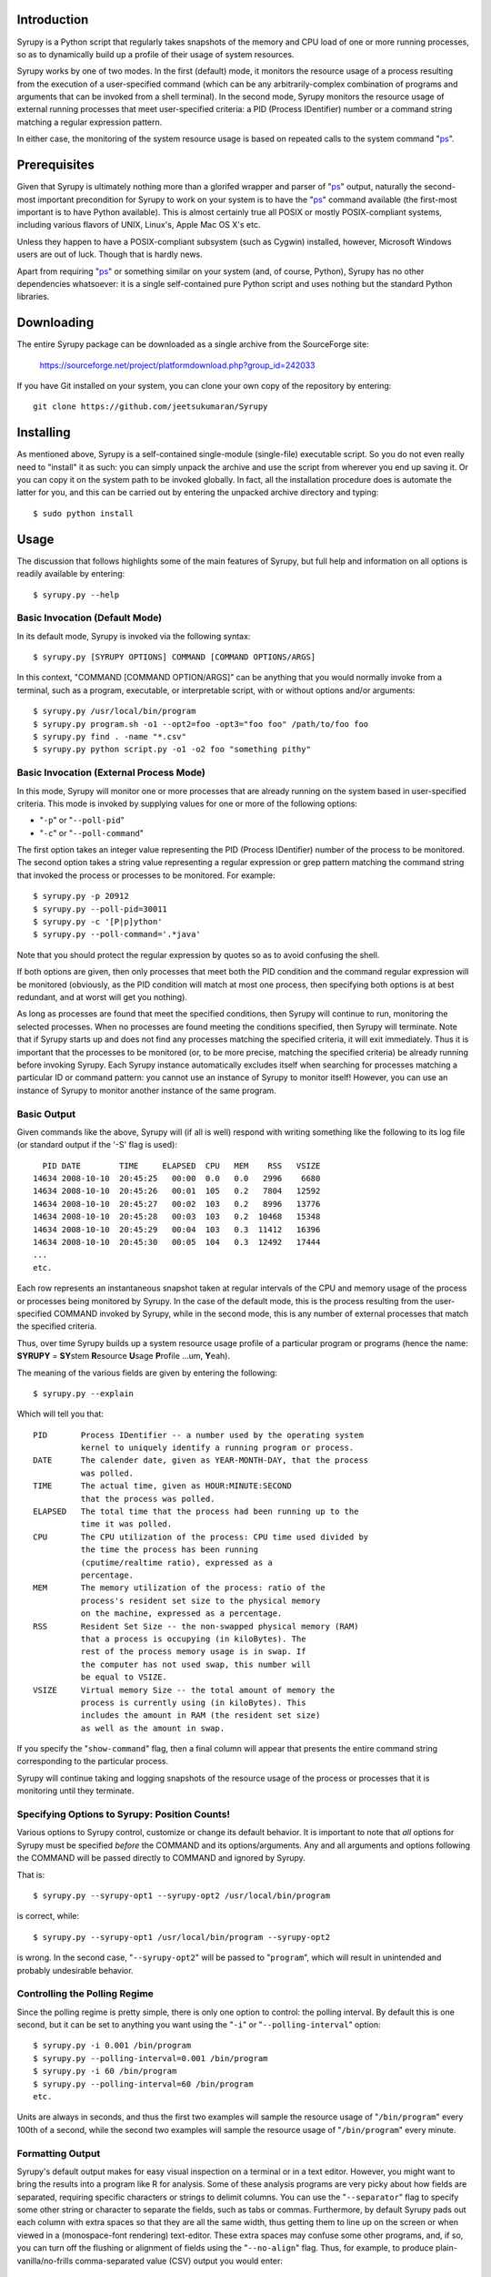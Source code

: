 
Introduction
============

Syrupy is a Python script that regularly takes snapshots of the memory and CPU load of one or more running processes, so as to dynamically build up a profile
of their usage of system resources.

Syrupy works by one of two modes.
In the first (default) mode, it monitors the resource usage of a process resulting from the execution of a user-specified command (which can be any arbitrarily-complex combination of programs and arguments that can be invoked from a shell terminal).
In the second mode, Syrupy monitors the resource usage of external running processes that meet user-specified criteria: a PID (Process IDentifier) number or a command string matching a regular expression pattern.

In either case, the monitoring of the system resource usage is based on repeated calls to the system command "`ps <http://en.wikipedia.org/wiki/Ps_(Unix)>`_".

Prerequisites
=============

Given that Syrupy is ultimately nothing more than a glorifed wrapper and parser of "`ps <http://en.wikipedia.org/wiki/Ps_(Unix)>`_" output, naturally the second-most important precondition for Syrupy to work on your system is to have the "`ps <http://en.wikipedia.org/wiki/Ps_(Unix)>`_" command available (the first-most important is to have Python available). This is almost certainly true all POSIX or mostly POSIX-compliant systems, including various flavors of UNIX, Linux's, Apple Mac OS X's etc.

Unless they happen to have a POSIX-compliant subsystem (such as Cygwin) installed, however, Microsoft Windows users are out of luck. Though that is hardly news.

Apart from requiring "`ps <http://en.wikipedia.org/wiki/Ps_(Unix)>`_" or something similar on your system (and, of course, Python), Syrupy has no other dependencies whatsoever: it is a single self-contained pure Python script and uses nothing but the standard Python libraries.


Downloading
===========

The entire Syrupy package can be downloaded as a single archive from the SourceForge site:

    https://sourceforge.net/project/platformdownload.php?group_id=242033

If you have Git installed on your system, you can clone your own copy of the repository by entering::

    git clone https://github.com/jeetsukumaran/Syrupy


Installing
==========

As mentioned above, Syrupy is a self-contained single-module (single-file) executable script. So you do not even really need to "install" it as such: you can simply unpack the archive and use the script from wherever you end up saving it. Or you can copy it on the system path to be invoked globally. In fact, all the installation procedure does is automate the latter for you, and this can be carried out by entering the unpacked archive directory and typing::

    $ sudo python install

Usage
=====

The discussion that follows highlights some of the main features of Syrupy, but full help and information on all options is readily available by entering::

    $ syrupy.py --help

Basic Invocation (Default Mode)
-------------------------------

In its default mode, Syrupy is invoked via the following syntax::

    $ syrupy.py [SYRUPY OPTIONS] COMMAND [COMMAND OPTIONS/ARGS]

In this context, "COMMAND [COMMAND OPTION/ARGS]" can be anything that you would normally invoke from a terminal, such as a program, executable, or interpretable script, with or without options and/or arguments::

    $ syrupy.py /usr/local/bin/program
    $ syrupy.py program.sh -o1 --opt2=foo -opt3="foo foo" /path/to/foo foo
    $ syrupy.py find . -name "*.csv"
    $ syrupy.py python script.py -o1 -o2 foo "something pithy"

Basic Invocation (External Process Mode)
----------------------------------------

In this mode, Syrupy will monitor one or more processes that are already running on the system based in user-specified criteria.
This mode is invoked by supplying values for one or more of the following options:

* "``-p``" or "``--poll-pid``"
* "``-c``" or "``--poll-command``"

The first option takes an integer value representing the PID (Process IDentifier) number of the process to be monitored.
The second option takes a string value representing a regular expression or grep pattern matching the command string that invoked the process or processes to be monitored.
For example::

    $ syrupy.py -p 20912
    $ syrupy.py --poll-pid=30011
    $ syrupy.py -c '[P|p]ython'
    $ syrupy.py --poll-command='.*java'

Note that you should protect the regular expression by quotes so as to avoid confusing the shell.

If both options are given, then only processes that meet both the PID condition and the command regular expression will be monitored (obviously, as the PID condition will match at most one process, then specifying both options is at best redundant, and at worst will get you nothing).

As long as processes are found that meet the specified conditions, then Syrupy will continue to run, monitoring the selected processes.
When no processes are found meeting the conditions specified, then Syrupy will terminate.
Note that if Syrupy starts up and does not find any processes matching the specified criteria, it will exit immediately.
Thus it is important that the processes to be monitored (or, to be more precise, matching the specified criteria) be already running before invoking Syrupy.
Each Syrupy instance automatically excludes itself when searching for processes matching a particular ID or command pattern: you cannot use an instance of Syrupy to monitor itself!
However, you can use an instance of Syrupy to monitor another instance of the same program.

Basic Output
------------

Given commands like the above, Syrupy will (if all is well) respond with writing something like the following to its log file (or standard output if the '-S' flag is used)::

     PID DATE        TIME     ELAPSED  CPU   MEM    RSS   VSIZE
   14634 2008-10-10  20:45:25   00:00  0.0   0.0   2996    6680
   14634 2008-10-10  20:45:26   00:01  105   0.2   7804   12592
   14634 2008-10-10  20:45:27   00:02  103   0.2   8996   13776
   14634 2008-10-10  20:45:28   00:03  103   0.2  10468   15348
   14634 2008-10-10  20:45:29   00:04  103   0.3  11412   16396
   14634 2008-10-10  20:45:30   00:05  104   0.3  12492   17444
   ...
   etc.

Each row represents an instantaneous snapshot taken at regular intervals of the CPU and memory usage of the process or processes being monitored by Syrupy. In the case of the default mode, this is the process resulting from the user-specified COMMAND invoked by Syrupy, while in the second mode, this is any number of external processes that match the specified criteria.

Thus, over time Syrupy builds up a system resource usage profile of a particular program or programs (hence the name: **SYRUPY** = **SY**\ stem **R**\ esource **U**\ sage **P**\ rofile ...um, **Y**\ eah).

The meaning of the various fields are given by entering the following::

    $ syrupy.py --explain

Which will tell you that::

    PID       Process IDentifier -- a number used by the operating system
              kernel to uniquely identify a running program or process.
    DATE      The calender date, given as YEAR-MONTH-DAY, that the process
              was polled.
    TIME      The actual time, given as HOUR:MINUTE:SECOND
              that the process was polled.
    ELAPSED   The total time that the process had been running up to the
              time it was polled.
    CPU       The CPU utilization of the process: CPU time used divided by
              the time the process has been running
              (cputime/realtime ratio), expressed as a
              percentage.
    MEM       The memory utilization of the process: ratio of the
              process's resident set size to the physical memory
              on the machine, expressed as a percentage.
    RSS       Resident Set Size -- the non-swapped physical memory (RAM)
              that a process is occupying (in kiloBytes). The
              rest of the process memory usage is in swap. If
              the computer has not used swap, this number will
              be equal to VSIZE.
    VSIZE     Virtual memory Size -- the total amount of memory the
              process is currently using (in kiloBytes). This
              includes the amount in RAM (the resident set size)
              as well as the amount in swap.

If you specify the "``show-command``" flag, then a final column will appear that presents the entire command string corresponding to the particular process.

Syrupy will continue taking and logging snapshots of the resource usage of the process or processes that it is monitoring until they terminate.

Specifying Options to Syrupy: Position Counts!
----------------------------------------------

Various options to Syrupy control, customize or change its default behavior. It is important to note that *all* options for Syrupy must be specified *before* the COMMAND and its options/arguments. Any and all arguments and options following the COMMAND will be passed directly to COMMAND and ignored by Syrupy.

That is::

    $ syrupy.py --syrupy-opt1 --syrupy-opt2 /usr/local/bin/program

is correct, while::

    $ syrupy.py --syrupy-opt1 /usr/local/bin/program --syrupy-opt2

is wrong. In the second case, "``--syrupy-opt2``" will be passed to "``program``", which will result in unintended and probably undesirable behavior.

Controlling the Polling Regime
------------------------------

Since the polling regime is pretty simple, there is only one option to control: the polling interval. By default this is one second, but it can be set to anything you want using the "``-i``" or "``--polling-interval``" option::

    $ syrupy.py -i 0.001 /bin/program
    $ syrupy.py --polling-interval=0.001 /bin/program
    $ syrupy.py -i 60 /bin/program
    $ syrupy.py --polling-interval=60 /bin/program
    etc.

Units are always in seconds, and thus the first two examples will sample the resource usage of "``/bin/program``" every 100th of a second, while the second two examples will sample the resource usage of "``/bin/program``" every minute.

Formatting Output
-----------------
Syrupy's default output makes for easy visual inspection on a terminal or in a text editor.
However, you might want to bring the results into a program like R for analysis.
Some of these analysis programs are very picky about how fields are separated, requiring specific characters or strings to delimit columns.
You can use the "``--separator``" flag to specify some other string or character to separate the fields, such as tabs or commas.
Furthermore, by default Syrupy pads out each column with extra spaces so that they are all the same width, thus getting them to line up on the screen or when viewed in a (monospace-font rendering) text-editor.
These extra spaces may confuse some other programs, and, if so, you can turn off the flushing or alignment of fields using the "``--no-align``" flag.
Thus, for example, to produce plain-vanilla/no-frills comma-separated value (CSV) output you would enter::

        $ syrupy --separator=, --no-align /bin/program

which would result in something like::

    DATE,TIME,ELAPSED,CPU,MEM,RSS,VSIZE
    2008-10-11,00:39:04,00:00,0.0,0.1,1688,601580
    2008-10-11,00:39:05,00:01,98.1,0.2,7544,82752
    2008-10-11,00:39:06,00:02,98.1,0.3,9872,85056
    2008-10-11,00:39:07,00:03,100.0,0.4,12324,87392
    2008-10-11,00:39:08,00:04,100.0,0.4,13472,87904
    2008-10-11,00:39:09,00:05,98.4,0.5,15480,89952
    2008-10-11,00:39:10,00:06,99.0,0.6,17612,92176
    2008-10-11,00:39:11,00:07,97.5,0.6,20192,94560
    2008-10-11,00:39:12,00:08,99.7,0.6,19632,94048
    2008-10-11,00:39:13,00:09,99.4,0.6,19788,94088

You can also suppress the first row, i.e. the column headers, using the "``--no-headers``" option.

Bugs, Suggestions, Comments, etc.
=================================
If you have questions, bug reports, criticisms, suggestion, comments or any other message to send me, you can contact me jeet@ku.edu.

Copyright, License and Warranty
===============================

Copyright 2008 Jeet Sukumaran.

This program is free software; you can redistribute it and/or modify it under the terms of the GNU General Public License as published by the Free Software Foundation; either version 3 of the License, or (at your option) any later version.

This program is distributed in the hope that it will be useful, but WITHOUT ANY WARRANTY; without even the implied warranty of MERCHANTABILITY or FITNESS FOR A PARTICULAR PURPOSE. See the GNU General Public License for more details.

You should have received a copy of the GNU General Public License along with this program. If not, see <http://www.gnu.org/licenses/>.
